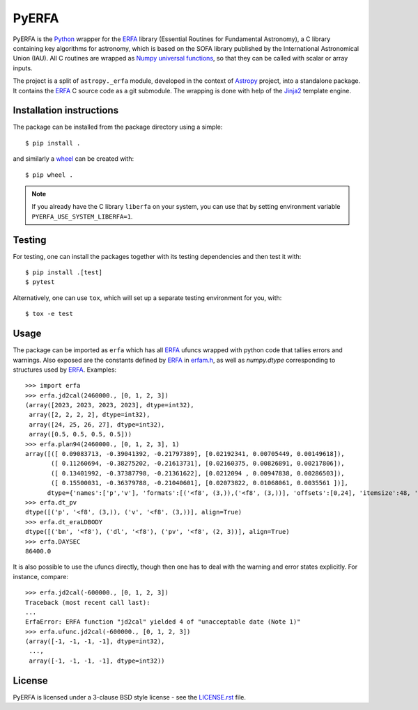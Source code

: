 ======
PyERFA
======

|PyPI Status| |Travis Status| |Documentation Status|

PyERFA is the Python_ wrapper for the ERFA_ library (Essential Routines for
Fundamental Astronomy), a C library containing key algorithms for astronomy,
which is based on the SOFA library published by the International Astronomical
Union (IAU).  All C routines are wrapped as Numpy_ `universal functions
<https://numpy.org/devdocs/reference/ufuncs.html>`_, so that they can be
called with scalar or array inputs.

The project is a split of ``astropy._erfa`` module, developed in the
context of Astropy_ project, into a standalone package.  It contains
the ERFA_ C source code as a git submodule.  The wrapping is done
with help of the Jinja2_ template engine.


.. Installation

Installation instructions
-------------------------

The package can be installed from the package directory using a simple::

  $ pip install .

and similarly a wheel_ can be created with::

  $ pip wheel .

.. note:: If you already have the C library ``liberfa`` on your
  system, you can use that by setting environment variable
  ``PYERFA_USE_SYSTEM_LIBERFA=1``.


.. _wheel: https://github.com/pypa/wheel


Testing
-------

For testing, one can install the packages together with its testing
dependencies and then test it with::

  $ pip install .[test]
  $ pytest

Alternatively, one can use ``tox``, which will set up a separate testing
environment for you, with::

  $ tox -e test


Usage
-----

The package can be imported as ``erfa`` which has all ERFA_ ufuncs wrapped with
python code that tallies errors and warnings.  Also exposed are the constants
defined by ERFA_ in `erfam.h
<https://github.com/liberfa/erfa/blob/master/src/erfam.h>`_, as well
as `numpy.dtype` corresponding to structures used by ERFA_.  Examples::

  >>> import erfa
  >>> erfa.jd2cal(2460000., [0, 1, 2, 3])
  (array([2023, 2023, 2023, 2023], dtype=int32),
   array([2, 2, 2, 2], dtype=int32),
   array([24, 25, 26, 27], dtype=int32),
   array([0.5, 0.5, 0.5, 0.5]))
  >>> erfa.plan94(2460000., [0, 1, 2, 3], 1)
  array([([ 0.09083713, -0.39041392, -0.21797389], [0.02192341, 0.00705449, 0.00149618]),
         ([ 0.11260694, -0.38275202, -0.21613731], [0.02160375, 0.00826891, 0.00217806]),
         ([ 0.13401992, -0.37387798, -0.21361622], [0.0212094 , 0.00947838, 0.00286503]),
         ([ 0.15500031, -0.36379788, -0.21040601], [0.02073822, 0.01068061, 0.0035561 ])],
        dtype={'names':['p','v'], 'formats':[('<f8', (3,)),('<f8', (3,))], 'offsets':[0,24], 'itemsize':48, 'aligned':True})
  >>> erfa.dt_pv
  dtype([('p', '<f8', (3,)), ('v', '<f8', (3,))], align=True)
  >>> erfa.dt_eraLDBODY
  dtype([('bm', '<f8'), ('dl', '<f8'), ('pv', '<f8', (2, 3))], align=True)
  >>> erfa.DAYSEC
  86400.0

It is also possible to use the ufuncs directly, though then one has to
deal with the warning and error states explicitly.  For instance, compare::

  >>> erfa.jd2cal(-600000., [0, 1, 2, 3])
  Traceback (most recent call last):
  ...
  ErfaError: ERFA function "jd2cal" yielded 4 of "unacceptable date (Note 1)"
  >>> erfa.ufunc.jd2cal(-600000., [0, 1, 2, 3])
  (array([-1, -1, -1, -1], dtype=int32),
   ...,
   array([-1, -1, -1, -1], dtype=int32))


License
-------

PyERFA is licensed under a 3-clause BSD style license - see the
`LICENSE.rst <LICENSE.rst>`_ file.


.. References
.. _Python: https://www.python.org/
.. _ERFA: https://github.com/liberfa/erfa
.. _Numpy: https://numpy.org/
.. _Astropy: https://www.astropy.org
.. _Jinja2: https://palletsprojects.com/p/jinja/
.. |PyPI Status| image:: https://img.shields.io/pypi/v/pyerfa.svg
    :target: https://pypi.python.org/pypi/pyerfa
    :alt: PyPI Status
.. |Travis Status| image:: https://img.shields.io/travis/liberfa/pyerfa/master?logo=travis%20ci&logoColor=white&label=Travis%20CI
    :target: https://travis-ci.org/liberfa/pyerfa
    :alt: Travis CI Status
.. |Documentation Status| image:: https://img.shields.io/readthedocs/pyerfa/latest.svg?logo=read%20the%20docs&logoColor=white&label=Docs&version=stable
    :target: http://pyerfa.readthedocs.org/en/stable/?badge=stable
    :alt: Documentation Status
